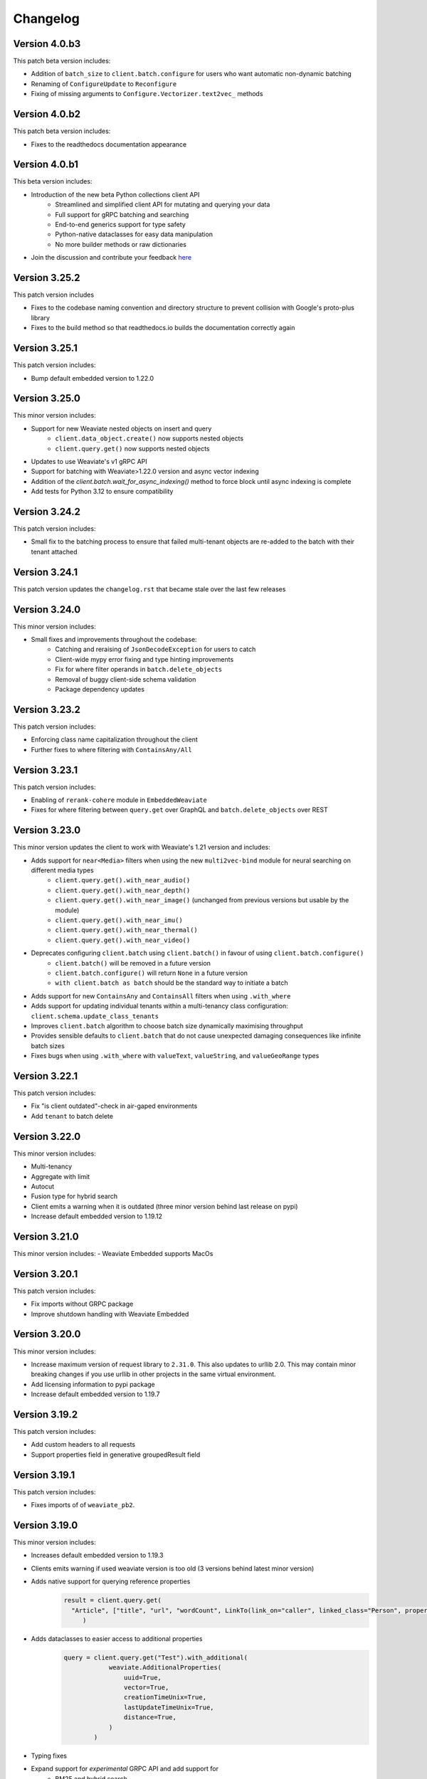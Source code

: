 Changelog
=========
Version 4.0.b3
--------------
This patch beta version includes:

- Addition of ``batch_size`` to ``client.batch.configure`` for users who want automatic non-dynamic batching
- Renaming of ``ConfigureUpdate`` to ``Reconfigure``
- Fixing of missing arguments to ``Configure.Vectorizer.text2vec_`` methods

Version 4.0.b2
--------------
This patch beta version includes:

- Fixes to the readthedocs documentation appearance

Version 4.0.b1
--------------
This beta version includes:

- Introduction of the new beta Python collections client API
    - Streamlined and simplified client API for mutating and querying your data
    - Full support for gRPC batching and searching
    - End-to-end generics support for type safety
    - Python-native dataclasses for easy data manipulation
    - No more builder methods or raw dictionaries
- Join the discussion and contribute your feedback `here <https://forum.weaviate.io/t/python-v4-client-feedback-megathread/892>`_

Version 3.25.2
--------------
This patch version includes

- Fixes to the codebase naming convention and directory structure to prevent collision with Google's proto-plus library
- Fixes to the build method so that readthedocs.io builds the documentation correctly again

Version 3.25.1
--------------
This patch version includes:

- Bump default embedded version to 1.22.0

Version 3.25.0
--------------
This minor version includes:

- Support for new Weaviate nested objects on insert and query
    - ``client.data_object.create()`` now supports nested objects
    - ``client.query.get()`` now supports nested objects
- Updates to use Weaviate's v1 gRPC API
- Support for batching with Weaviate>1.22.0 version and async vector indexing
- Addition of the `client.batch.wait_for_async_indexing()` method to force block until async indexing is complete
- Add tests for Python 3.12 to ensure compatibility

Version 3.24.2
--------------
This patch version includes:

- Small fix to the batching process to ensure that failed multi-tenant objects are re-added to the batch with their tenant attached

Version 3.24.1
--------------
This patch version updates the ``changelog.rst`` that became stale over the last few releases

Version 3.24.0
--------------
This minor version includes:

- Small fixes and improvements throughout the codebase:
    - Catching and reraising of ``JsonDecodeException`` for users to catch
    - Client-wide mypy error fixing and type hinting improvements
    - Fix for where filter operands in ``batch.delete_objects``
    - Removal of buggy client-side schema validation
    - Package dependency updates

Version 3.23.2
--------------
This patch version includes:

- Enforcing class name capitalization throughout the client
- Further fixes to where filtering with ``ContainsAny/All``

Version 3.23.1
--------------
This patch version includes:

- Enabling of ``rerank-cohere`` module in ``EmbeddedWeaviate``
- Fixes for where filtering between ``query.get`` over GraphQL and ``batch.delete_objects`` over REST

Version 3.23.0
--------------
This minor version updates the client to work with Weaviate's 1.21 version and includes:

- Adds support for ``near<Media>`` filters when using the new ``multi2vec-bind`` module for neural searching on different media types
    - ``client.query.get().with_near_audio()``
    - ``client.query.get().with_near_depth()``
    - ``client.query.get().with_near_image()`` (unchanged from previous versions but usable by the module)
    - ``client.query.get().with_near_imu()``
    - ``client.query.get().with_near_thermal()``
    - ``client.query.get().with_near_video()``
- Deprecates configuring ``client.batch`` using ``client.batch()`` in favour of using ``client.batch.configure()``
    - ``client.batch()`` will be removed in a future version
    - ``client.batch.configure()`` will return ``None`` in a future version
    - ``with client.batch as batch`` should be the standard way to initiate a batch
- Adds support for new ``ContainsAny`` and ``ContainsAll`` filters when using ``.with_where``
- Adds support for updating individual tenants within a multi-tenancy class configuration: ``client.schema.update_class_tenants``
- Improves ``client.batch`` algorithm to choose batch size dynamically maximising throughput
- Provides sensible defaults to ``client.batch`` that do not cause unexpected damaging consequences like infinite batch sizes
- Fixes bugs when using ``.with_where`` with ``valueText``, ``valueString``, and ``valueGeoRange`` types

Version 3.22.1
--------------
This patch version includes:

- Fix "is client outdated"-check in air-gaped environments
- Add ``tenant`` to batch delete

Version 3.22.0
--------------
This minor version includes:

- Multi-tenancy
- Aggregate with limit
- Autocut
- Fusion type for hybrid search
- Client emits a warning when it is outdated (three minor version behind last release on pypi)
- Increase default embedded version to 1.19.12


Version 3.21.0
--------------

This minor version includes:
- Weaviate Embedded supports MacOs

Version 3.20.1
--------------
This patch version includes:

- Fix imports without GRPC package
- Improve shutdown handling with Weaviate Embedded

Version 3.20.0
--------------

This minor version includes:

- Increase maximum version of request library to ``2.31.0``. This also updates to urllib 2.0. This may contain minor breaking changes if you use urllib in other projects in the same virtual environment.
- Add licensing information to pypi package
- Increase default embedded version to 1.19.7

Version 3.19.2
--------------
This patch version includes:

- Add custom headers to all requests
- Support properties field in generative groupedResult field


Version 3.19.1
--------------
This patch version includes:

- Fixes imports of of ``weaviate_pb2``.

Version 3.19.0
--------------

This minor version includes:

- Increases default embedded version to 1.19.3
- Clients emits warning if used weaviate version is too old (3 versions behind latest minor version)
- Adds native support for querying reference properties
    .. code-block:: python

        result = client.query.get(
          "Article", ["title", "url", "wordCount", LinkTo(link_on="caller", linked_class="Person", properties=["name"])]
             )

- Adds dataclasses to easier access to additional properties
    .. code-block:: python

        query = client.query.get("Test").with_additional(
                    weaviate.AdditionalProperties(
                        uuid=True,
                        vector=True,
                        creationTimeUnix=True,
                        lastUpdateTimeUnix=True,
                        distance=True,
                    )
                )

- Typing fixes
- Expand support for *experimental* GRPC API and add support for
    - BM25 and hybrid search
    - Additional properties (via dataclass shown above)
    - Querying reference properties (via dataclass shown above)

Version 3.18.0
--------------

This minor version includes:

- Add support for properties with hybrid search
- Fixes documentation publishing on readthedocs

Version 3.17.1
--------------
This patch version includes:

- Fix schemas with new property keys `indexFilterable` and `indexSearchable`.

Version 3.17.0
--------------
This minor version includes:

- Add support for groupBy to group objects:
    .. code-block:: python

           .with_group_by(properties=["caller"], groups=2, objects_per_group=3)


- Add support for `uuid` and `uuid[]` datatypes.
- Add `schema.exists(class)`.
- Add support for `Support GQL Get{} tunable consistency`
    .. code-block:: python

        resp = (
            client.query.get("Article", ["name"])
            .with_additional("isConsistent")
            .with_consistency_level(ConsistencyLevel.ALL)
            .do()
        )

Version 3.16.2
--------------
This patch version includes:

- Fix `url` containing username and password.

Version 3.16.1
--------------
This patch version includes:

- Fixes timeout error in detection of grpc.

Version 3.16.0
--------------
This minor version includes:

- **Experimental** support for GRPC.
    - Can by enabled by installing the client with `pip install weaviate-client[GRPC]` or install the `grpcio` package manually.
    - To disable uninstall the `grpcio` package.
    - This will speed up certain GraphQL queries: `Get` with `NearObject` or `NearVector` if only non-reference queries are retrieved and no other options are set.

- Removal of python 3.7 support. Minimum supported version is python 3.8
- Removal of the WCS module. Note that the module was used to administrate old WCS instances and does not work anymore.

Version 3.15.6
--------------
This patch version includes:

- Fix multi-line queries for BM25 and hybrid search.


Version 3.15.5
--------------
This patch version includes:

- EmbeddedDB now supports ``latest`` and versions (eg ``1.18.3``) as ``version`` argument.
- Removed ``cluster_hostname`` from ``EmbeddedOptions``. It can still be set by using ``additional_env_vars``.
- Fix multi-line queries for generative search.

Version 3.15.4
--------------
This patch version includes:

- Fix imports of EmbeddedDB on Mac. It now properly raises an exception that MacOS is currently unsupported.


Version 3.15.3
--------------
This patch version includes:

- Improve embedded weaviate: Better folder structures, add support for env variables and support multiple versions.
- Fix edge case for timeout retries: When all objects have been added, no empty batch will be send.
- Fix authentication via additional_headers

Version 3.15.2
--------------
This patch version includes:

- Fixes API keys with Weaviate setups that do not have OIDC enabled.

Version 3.15.1
--------------
This patch version includes:

- Fixes refreshing of OIDC tokens on unstable connections


Version 3.15.0
--------------
This minor version includes:

- GraphQL Multiple queries and aliases support
    .. code-block:: python

        client.query.multi_get(
                [
                   client.query.get("Ship", ["name"]).with_alias("one"),
                   client.query.get("Ship", ["size"]).with_alias("two"),
                   client.query.get("Person", ["name"])
                ]
- Adds support for embedded weaviate version
    .. code-block:: python

        from weaviate import Client
        from weaviate.embedded import EmbeddedOptions

        # Create the embedded client which automatically launches a Weaviate database in the background
        client = Client(embedded_options=EmbeddedOptions())


Version 3.14.0
--------------
This minor version includes:

- Support for API-Keys
    .. code-block:: python

        client = weaviate.Client(url, auth_client_secret=AuthApiKey(api_key="my-secret-key"))

Version 3.13.0
--------------
This minor version includes:

- Extend CRUD operations for single data objects and reference with consistency level.

- Extend batch operations with consistency level.

- Add Cursor api.

- Add support for azure backup module.

Version 3.12.0
--------------
This minor version includes:

- Adds with_generate in :meth:`~weaviate.gql.get.GetBuilder` which allows to use the generative openai module. Needs Weaviate with version >=v1.17.3.

- Fix for empty OIDC scopes

- New startup_period parameter in :meth:`~weaviate.client.Client`. The client will wait for the given timeout for
  Weaviate to start. By default 5 seconds.

- Improved error messages for where filters and authentication.

Version 3.11.0
--------------
This minor version includes:

- New status code attribute for :class:`~weaviate.exceptions.UnexpectedStatusCodeException` that can be accessed like this:

    .. code-block:: python

        try:
            # your code
        except weaviate.UnexpectedStatusCodeException as err:
            print(err.status_code)

- Fix for :meth:`~weaviate.client.Client.get_meta`.

- Caches server version at :class:`~weaviate.client.Client` initialization. This improves batch reference creation performance.

- Changes accepted data types for arguments ``from_object_uuid`` and ``to_object_uuid``  of the method :meth:`~weaviate.batch.Batch.add_reference` to ``str`` and ``uuid.UUID``.

- |
    Adds automatic retry for failed objects. It can be configured using the ``weaviate_error_retries`` argument for the :meth:`~weaviate.batch.Batch.configure` or
     :meth:`~weaviate.batch.Batch.__call__`, and should be an instance of :class:`~weaviate.WeaviateErrorRetryConf`. It can be used like this:

    - All errors:

        .. code-block:: python

            from weaviate import WeaviateErrorRetryConf

            with client.batch(
                weaviate_error_retries=WeaviateErrorRetryConf(number_retries=3),
            ) as batch:
                # Your code

    - Exclude errors, all the other errors will be retried:

        .. code-block:: python

            from weaviate import WeaviateErrorRetryConf

            with client.batch(
                weaviate_error_retries=WeaviateErrorRetryConf(number_retries=3, errors_to_exclude=["Ignore me", "other error to ignore"]),
            ) as batch:
                # Your code

    - Include errors, all the other errors will be ignored:

        .. code-block:: python

            from weaviate import WeaviateErrorRetryConf

            with client.batch(
                weaviate_error_retries=WeaviateErrorRetryConf(number_retries=3, errors_to_include=["error to retry", "other error to test again"]),
            ) as batch:
                # Your code

- Adds new arguments ``sort`` and ``offset`` for :meth:`~weaviate.data.DataObject.get`.


Version 3.10.0
--------------
This minor version includes:

- Improves error message for error ``"413: Payload Too Large"``
- |
    Adds new :class:`~weaviate.client.Client` credential OIDC flow method:

        .. code-block:: python

            client_credentials_config = weaviate.AuthClientCredentials(
                client_secret = "client_secret",
                scope = "scope1 scope2" # optional, depends on the configuration of your identity provider
            )
            client = weaviate.Client("https://localhost:8080", auth_client_secret=client_credentials_config)
- Improves size of batches on dynamic batching.
- New ``limit`` argument to :meth:`~weaviate.data.DataObject.get` method of the :class:`~weaviate.data.DataObject` client attribute.
- Bump minimum version of request to ``2.28.0``
- |
    Adds support for ``node_name`` and ``consistency_level`` for both :meth:`~weaviate.data.DataObject.get` and :meth:`~weaviate.data.DataObject.get_by_id`
    of the :class:`~weaviate.data.DataObject` client attribute.
    This can be used `ONLY` with Weaviate Server ``v1.17.0`` or later.
- |
    Adds support for replication factor in schema. This can be used `ONLY` with Weaviate Server ``v1.17.0`` or later. This can be configured in class schema like this:

        .. code-block:: python

            my_class = {
                "class": "MyClass",
                ...,
                "replicationConfig": {
                    "factor": 1
                }
            }
- Adds support for ``Bm25`` for ``Get`` queries, :meth:`~weaviate.gql.get.GetBuilder.with_bm25`. This can be used `ONLY` with Weaviate Server ``v1.17.0`` or later.
- Adds support for ``with_hybrid`` for ``Get`` queries, :meth:`~weaviate.gql.get.GetBuilder.with_hybrid`. This can be used `ONLY` with Weaviate Server ``v1.17.0`` or later.


Version 3.9.0
-------------
This minor version includes:


- Authentication using Bearer token, by adding ``additional_headers`` to the :class:`~weaviate.client.Client` initialization:
    .. code-block:: python

        client = weaviate.Client(
            url='http://localhost:8080',
            additional_headers={
                {"authorization": "Bearer <MY_TOKEN>"}
            }
        )

- Multi-threading :class:`~weaviate.batch.Batch`  import:
    - |
        Now it is possible to import data using multi-threading. The number of threads can be set using the new argument ``num_workers`` in
        :meth:`~weaviate.batch.Batch.configure` and :meth:`~weaviate.batch.Batch.__call__`, defaults to `1` ( Use with care to not overload your weaviate instance.).
    - |
        New argument ``connection_error_retries`` to retry on ``ConnectionError`` that can be set in :meth:`~weaviate.batch.Batch.configure` and :meth:`~weaviate.batch.Batch.__call__`
        or using the property getter/setter: ``client.batch.connection_error_retries`` to get the value and ``client.batch.connection_error_retries = 5`` to set the value.
    - |
        New method :meth:`~weaviate.batch.Batch.start` to create a ``BatchExecutor`` (``ThreadExecutor``). This method does NOT need to be called if using the
        :class:`~weaviate.batch.Batch` in a context manager (``with``). Also it is idempotent.
    - |
        New method :meth:`~weaviate.batch.Batch.shutdown` to shutdown the existing ``BatchExecutor`` (``ThreadExecutor``) to release any resources that it is holding once the
        batch import is done. This method does NOT need to be called if using the :class:`~weaviate.batch.Batch` in a context manager (``with``). Also it is idempotent.

- New :class:`~weaviate.client.Client` attribute :class:`~weaviate.cluster.Cluster` to check the status of the cluster nodes.
    - The method :meth:`~weaviate.cluster.Cluster.get_nodes_status` returns the status of each node as a list of dictionaries.
        .. code-block:: python

            client.cluster.get_nodes_status()

- Fix for :meth:`~weaviate.data.DataObject.replace` and :meth:`~weaviate.data.DataObject.update` when using with Weaviate server ``>=v1.14.0``.

- New default ``timeout_config``: ``(10, 60)``.

Version 3.8.0
-------------
This minor version includes:

- Backup functionalities (:class:`~weaviate.backup.Backup`):
    - :meth:`~weaviate.backup.Backup.create` method to create backups (all/subset of classes).
    - :meth:`~weaviate.backup.Backup.get_create_status` method to get the status of the created backup.
    - :meth:`~weaviate.backup.Backup.restore` method to restore Weaviate from a backup (all/subset of classes).
    - :meth:`~weaviate.backup.Backup.get_restore_status` method to get the status of the restored backup.
- New :class:`~weaviate.Client` attribute: ``backup`` to ``create``, ``restore`` and ``get status`` of the backups. All backup operations MUST be done through ``Client.backup``.
- Added return value for :meth:`~weaviate.batch.Batch.add_data_object`, it now returns the UUID of the added object, if one was not set then an UUIDv4 will be generated.

Version 3.7.0
-------------
This minor version includes:

- Adds rolling average (last 5 batches) for batch creation time used by Dynamic Batching method.
- Adds ability to use :meth:`~weaviate.gql.Query.get` without specifying any properties IF Additional Properties (:meth:`~weaviate.gql.get.GetBuilder.with_additional`) are set before executing the query.
- Adds base Weaviate Exception :class:`~weaviate.exceptions.WeaviateBaseError`.
- Adds ability to set proxies. Can be set at :class:`~weaviate.client.Client` initialization by using the new ``proxies`` or ``trust_env`` arguments.
- :class:`~weaviate.batch.crud_batch.Batch` creates UUIDs (UUIDv4) for all added objects that do not have one at client side (fixes data duplication on Batch retries).
- Adds new methods for :class:`~weaviate.wcs.WCS` for instances that have authentication enabled:
    - :meth:`~weaviate.wcs.WCS.get_users_of_cluster` to get users (emails) for all the users that have access to the created Weaviate instance.
    - :meth:`~weaviate.wcs.WCS.add_user_to_cluster` to add users (email) to the created Weaviate instance.
    - :meth:`~weaviate.wcs.WCS.remove_user_from_cluster` to remove user (email) from the created Weaviate instance.

Version 3.6.0
-------------
This minor version includes:

- New function in :func:`~weaviate.util.check_batch_result` used to print errors from batch creation.

- New function argument ``class_name`` for :func:`~weaviate.util.generate_local_beacon`, used ONLY with Weaviate Server version >= ``1.14.0``
    (defaults to ``None`` for backwards compatibility).

- | :func:`~weaviate.util.check_batch_result` is the default ``callback`` function for :class:`~weaviate.batch.Batch`
    (:meth:`~weaviate.batch.Batch.configure` and :meth:`~weaviate.batch.Batch.__call__`) (instead of ``None``).

- | New method argument ``to_object_class_name``  for :meth:`~weaviate.batch.Batch.add_reference`, used ONLY with Weaviate Server version >= ``1.14.0``
    (defaults to ``None`` for backwards compatibility).

- Support for ``distance`` in GraphQL filters (only with Weaviate server >= ``1.14.0``).

- For :class:`~weaviate.data.DataObject`:
    - | New method argument ``class_name`` for :meth:`~weaviate.data.DataObject.get_by_id`, :meth:`~weaviate.data.DataObject.get`, :meth:`~weaviate.data.DataObject.delete`
        :meth:`~weaviate.data.DataObject.exists`, used ONLY with Weaviate Server version >= ``1.14.0`` (defaults to ``None`` for backwards compatibility).
    - Deprecation Warning if Weaviate Server version >= 1.14.0 and ``class_name`` is ``None`` OR if Weaviate Server version < 1.14.0 and ``class_name`` is NOT ``None``.

- For :class:`~weaviate.data.references.Reference`:
    - | New method arguments ``from_class_name`` and ``to_class_name`` (``to_class_names`` for :meth:`~weaviate.data.references.Reference.update`) for
        :meth:`~weaviate.data.references.Reference.add`, :meth:`~weaviate.data.references.Reference.delete`,
        :meth:`~weaviate.data.references.Reference.update`, used ONLY with Weaviate Server version >= ``1.14.0`` (defaults to ``None`` for backwards compatibility).
    - Deprecation Warning if Weaviate Server version >= 1.14.0 and ``class_name`` is ``None`` OR if Weaviate Server version < 1.14.0 and ``class_name`` is NOT ``None``.


Version 3.5.1
-------------
This patch version fixes:

- | the `rerank` not being set bug in :meth:`~weaviate.gql.get.GetBuilder.with_ask`.

- | the bug when using double quotes(`"`) in `question` field in :meth:`~weaviate.gql.get.GetBuilder.with_ask`.

- | the bug where `nearText` filter checks for objects in `moveXXX` clause but never sets it.


Version 3.5.0
-------------
This minor version contains functionality for the new features introduced in Weaviate ``v1.13.0``.

- | New :class:`~weaviate.batch.Batch` method :meth:`~weaviate.batch.Batch.delete_objects` to delete all objects that match a particular expression (``where`` filter).

- | New :class:`~weaviate.gql.get.GetBuilder` method :meth:`~weaviate.gql.get.GetBuilder.with_sort` that allows sorting data on a particular field/s.

- | New :class:`~weaviate.gql.aggregate.AggregateBuilder` method :meth:`~weaviate.gql.aggregate.AggregateBuilder.with_near_text` that allows to
    aggregate data that is matching ``nearText`` filter.

- | New :class:`~weaviate.gql.aggregate.AggregateBuilder` method :meth:`~weaviate.gql.aggregate.AggregateBuilder.with_near_object` that allows to
    aggregate data that is matching ``nearObject`` filter.

- | New :class:`~weaviate.gql.aggregate.AggregateBuilder` method :meth:`~weaviate.gql.aggregate.AggregateBuilder.with_near_vector` that allows to
    aggregate data that is matching ``nearVector`` filter.

Version 3.4.2
-------------
| This patch version fixes another bug in :meth:`~weaviate.data.DataObject.exists`.

Version 3.4.1
-------------
| This patch version fixes bug in :meth:`~weaviate.data.DataObject.exists`.

Version 3.4.0
-------------
| This minor version fixes the bug in setting the Schema's ``invertedIndexConfig`` field.

| New method :meth:`~weaviate.schema.Schema.get_class_shards` to get all shards configuration of a particular class.

| New method :meth:`~weaviate.schema.Schema.update_class_shard` to update one/all shard/s configuration of a particular class.

| Support for new Property field: ``tokenization``.

Version 3.3.3
-------------
| This patch version fixes the nearImage filter requests.

Version 3.3.2
-------------
| This patch version allows using UUIDs in hex format for :class:`~weaviate.data.DataObject` too i.e. UUIDs without hyphens.

Version 3.3.1
-------------
| This patch version allows using UUIDs in hex format too i.e. UUIDs without hyphens.

Version 3.3.0
-------------
| This minor version adds a new :meth:`~weaviate.gql.get.GetBuilder.with_offset` for the ``Get`` queries. This method should be used
    with the :meth:`~weaviate.gql.get.GetBuilder.with_limit`. This new feature (introduced in weaviate version ``1.8.0``) allows to
    use pagination functionality with the ``Get`` queries. The ``offset`` represents the start index of the objects to be returned,
    and the number of objects is specified by the :meth:`~weaviate.gql.get.GetBuilder.with_limit` method.

| For example, to list the
    first ten results, set ``limit: 10``. Then, to "display the second page of 10", set ``offset: 10, limit: 10`` and so on. E.g.
    to show the 9th page of 10 results, set ``offset: 80, limit: 10`` to effectively display results 81-90.

Version 3.2.5
-------------
This patch fixes the ``'Batch' object is not callable`` error.

Version 3.2.4
-------------
| All ``class_name`` and cross-refs ``dataType`` are implicitly capitalized. (This functionality is added because if ``class_name`` is not capitalized
    then Weaviate server does it for you, and this was leading to errors where the client and server have different configurations.)

Fixes/updates in :class:`~weaviate.schema.Schema` class:

- | This patch fixes the :meth:`~weaviate.schema.Schema.contains` to accept separate class schemas as argument
    i.e. it does not expect to have only this format: ``{"classes": [CLASS_1, CLASS_2, ...]}``; now it is possible to pass just ``CLASS_X`` as well.

Version 3.2.3
-------------
This patch fixes the :meth:`~weaviate.gql.get.GetBuilder.with_near_object`. It uses now explicit string literals for ``id``/``beacon`` in `nearoOject` clauses.

Version 3.2.2
-------------
This patch adds support for `array` data types: ``boolean[]``, ``date[]``.

Version 3.2.1
-------------
This patch adds support for `array` data types: ``int[]``, ``number[]``, ``text[]``, ``string[]``.

Version 3.2.0
-------------

Fixes/updates in :class:`~weaviate.wcs.WCS` class:

- Fixed progress bar for :meth:`~weaviate.wcs.WCS.create`, it is being updated in Notebooks too, instead of printing each iteration on new line.
- Method :meth:`~weaviate.wcs.WCS.create` now prints the creation status above the bar.

Updates in :mod:`~weaviate.gql` sub-package:

- | New key-value ``autocorrect: <bool>`` introduced for the :class:`~weaviate.gql.filter.NearText` and :class:`~weaviate.gql.filter.Ask` filters.
    The ``autocorrect`` is enabled only if Weaviate server has the ``text-spellcheck`` module enabled. If ``autocorrect`` is ``True`` the query is
    corrected before the query is made. Usage example:

.. code-block:: python

    # with 'nearText' filter
    client.query\
        .get('Article', ['title', 'author'])\
        .near_text(
            {
                'concepts': ['Ecconomy'],
                'autocorrect': True
            }
        )
        # the concept should be corrected to 'Economy'
    # with 'ask' filter
    client.query\
        .get('Article', ['title', 'author'])\
        .with_ask(
            {
                'question': 'When was the last financial crysis?',
                'autocorrect': True
            }
        )
        # the question should be corrected to 'When was the last financial crisis?'

- | New method :meth:`~weaviate.gql.get.GetBuilder.with_additional` is added to GET the `_additional` properties. Usage example:

.. code-block:: python

    # single additional property with this GraphQL query
    '''
    {
        Get {
            Article {
                title
                author
                _additional {
                    id
                }
            }
        }
    }
    '''
    client.query\
        .get('Article', ['title', 'author'])\
        .with_additional('id') # argument as `str`

    # multiple additional property with this GraphQL query
    '''
    {
        Get {
            Article {
                title
                author
                _additional {
                    id
                    certainty
                }
            }
        }
    }
    '''
    client.query\
        .get('Article', ['title', 'author'])\
        .with_additional(['id', 'certainty']) # argument as `List[str]`

    # additional properties as clause with this GraphQL query
    '''
    {
        Get {
            Article {
                title
                author
                _additional {
                    classification {
                        basedOn
                        classifiedFields
                        completed
                        id
                        scope
                    }
                }
            }
        }
    }
    '''
    client.query\
        .get('Article', ['title', 'author'])\
        .with_additional(
            {
                'classification' : [
                    'basedOn',
                    'classifiedFields',
                    'completed',
                    'id',
                    'scope'
                ]
            }
        ) # argument as `Dict[str, List[str]]`

    # or with this GraphQL query
    '''
    {
        Get {
            Article {
                title
                author
                _additional {
                    classification {
                        completed
                    }
                }
            }
        }
    }
    '''
    client.query\
        .get('Article', ['title', 'author'])\
        .with_additional(
            {
                'classification' : 'completed'
            }
        ) # argument as `Dict[str, str]`

    # additional properties as clause and clause settings with this GraphQL query
    '''
    {
        Get {
            Article {
                title
                author
                _additional {
                    token (
                        properties: ["content"]
                        limit: 10
                        certainty: 0.8
                    ) {
                        certainty
                        endPosition
                        entity
                        property
                        startPosition
                        word
                    }
                }
            }
        }
    }
    '''
    clause = {
        'token': [
            'certainty',
            'endPosition',
            'entity',
            'property',
            'startPosition',
            'word',
        ]
    }
    settings = {
        'properties': ["content"],  # is required
        'limit': 10,                # optional, int
        'certainty': 0.8            # optional, float
    }
    client.query\
        .get('Article', ['title', 'author'])\
        .with_additional(
            (clause, settings)
        ) # argument as `Tuple[Dict[str, List[str]], Dict[str, Any]]`

    # if the desired clause does not match any example above, then the clause can always
    # be converted to string before passing it to the `.with_additional` method


Version 3.1.1
-------------

- Fixes in :class:`~weaviate.wcs.WCS` class:
    - | Make :class:`~weaviate.wcs.WCS`'s methods' argument ``cluster_name`` case insensitive (lowercased inside the method) to match Weaviate Cloud Service'
        naming convention, this fixes the error when Weaviate Cloud Service lowercases the ``cluster_name`` but the users are not aware of this and get the exception
        `KeyError`.

Version 3.1.0
-------------

- New :class:`~weaviate.batch.Batch` methods:
    - | :meth:`~weaviate.batch.Batch.pop_object` / :meth:`~weaviate.batch.Batch.pop_reference` to remove and return an added object/reference
        from the :class:`~weaviate.batch.Batch` at position ``index`` (by default ``-1``).
    - |  :meth:`~weaviate.batch.Batch.empty_objects` / :meth:`~weaviate.batch.Batch.empty_references` to remove all the existing objects/references
        from the :class:`~weaviate.batch.Batch` instance.
    - |  :meth:`~weaviate.batch.Batch.is_empty_objects` / :meth:`~weaviate.batch.Batch.is_empty_references` to check there are any objects/references
        in the :class:`~weaviate.batch.Batch` instance.
- Fixes in :class:`~weaviate.wcs.WCS` class:
    - Authentication only with :class:`~weaviate.auth.AuthClientPassword`.
    - | The :meth:`~weaviate.wcs.WCS.create` argument ``module`` is renamed to ``modules`` and can also be a list of modules to enable for the WCS cluster.
        The argument can be used on the `PROD <https://console.semi.technology/>`_ WCS too.
    - The :meth:`~weaviate.wcs.WCS.get_cluster_config` does not raise an exception if the cluster does not exist but returns a empty configuration.
    - The :meth:`~weaviate.wcs.WCS.delete_cluster` does not raise an exception if the cluster does not exist.

- Add ``phoneNumber`` to the Weaviate's primitive types. Thanks to GitHub user `@cdpierse <https://github.com/cdpierse>`_.
- Bug fix in :class:`~weaviate.connect.Connection`.
- Fix ``ConnectionError`` handling.
- Optimization in ``weaviate.batch.requests`` and ``weaviate.connect.connection``.


Version 3.0.0
-------------

- ``weaviate.tools`` module is REMOVED.
    - ``Batcher`` class is REMOVED.
    - ``WCS`` class is moved from the ``weaviate.tools`` to the new module ``weaviate.wcs``
    - ``weaviate.tools.generate_uuid`` is REMOVED.
- :func:`weaviate.util.generate_uuid5` is ADDED.
- | New :class:`~weaviate.batch.Batch` class implementation to replace the old one. This implementation uses the ``BatchRequest``
    objects under the hood, which means that there is no need to create ``BatchRequest``'s anymore. This new class implementation
    allows 3 different batch creations methods: `manual`, `auto-create` and `auto-create` with dynamic batching.
    See the :class:`~weaviate.batch.Batch` documentation for more information.
- | ``BatchRequest`` classes (``ObjectsBatchRequest`` and ``ReferenceBatchRequest``) are hidden from the user and should not be
    used anymore. This is due to the new :class:`~weaviate.batch.Batch` class implementation.
- | New :class:`~weaviate.schema.Schema` field is ADDED, `"shardingConfig"`. It can bu used with Weaviate version >= 1.6.0.
- | New method :meth:`~weaviate.schema.Schema.update_config` used to update mutable schema configuration (like `efConstruction`, ...).


